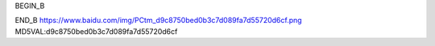 
BEGIN_B 

END_B
https://www.baidu.com/img/PCtm_d9c8750bed0b3c7d089fa7d55720d6cf.png   MD5VAL:d9c8750bed0b3c7d089fa7d55720d6cf

